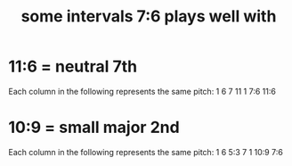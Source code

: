 :PROPERTIES:
:ID:       29f64058-c7e5-48d0-a16f-c22d4ebd38a8
:END:
#+title: some intervals 7:6 plays well with
* 11:6 = neutral 7th
  Each column in the following represents the same pitch:
  1  6  7    11
     1  7:6  11:6
* 10:9 = small major 2nd
  Each column in the following represents the same pitch:
  1  6  5:3   7
     1  10:9  7:6
